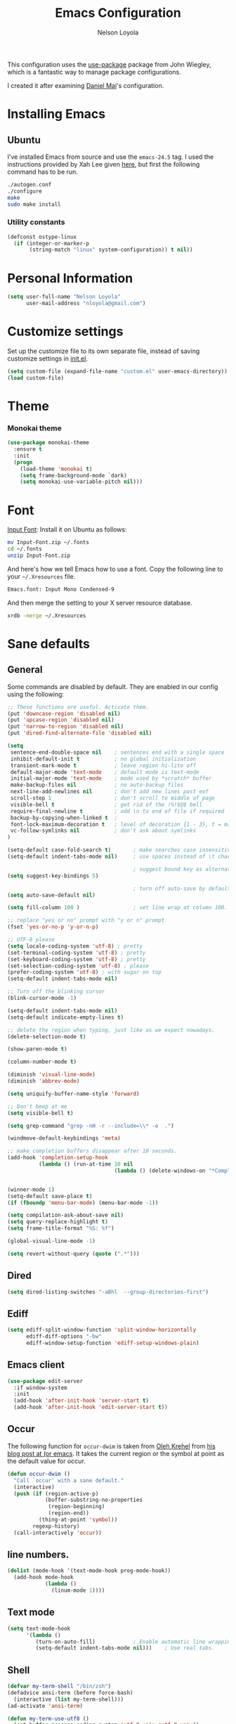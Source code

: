 #+TITLE: Emacs Configuration
#+AUTHOR: Nelson Loyola

This configuration uses the [[https://github.com/jwiegley/use-package][use-package]] package from John Wiegley,
which is a fantastic way to manage package configurations.

I created it after examining [[https://github.com/danielmai/.emacs.d][Daniel Mai]]'s configuration.

* Installing Emacs
** Ubuntu

I've installed Emacs from source and use the ~emacs-24.5~ tag. I used
the instructions provided by Xah Lee given [[http://ergoemacs.org/emacs/building_emacs_on_linux.html][here]], but first the
following command has to be run.

#+begin_src sh
./autogen.conf
./configure
make
sudo make install
#+end_src

*** Utility constants

#+begin_src emacs-lisp
(defconst ostype-linux
  (if (integer-or-marker-p
       (string-match "linux" system-configuration)) t nil))
#+end_src

* Personal Information

#+begin_src emacs-lisp
(setq user-full-name "Nelson Loyola"
      user-mail-address "nloyola@gmail.com")
#+end_src

* Customize settings

Set up the customize file to its own separate file, instead of saving
customize settings in [[file:init.el][init.el]].

#+begin_src emacs-lisp
(setq custom-file (expand-file-name "custom.el" user-emacs-directory))
(load custom-file)
#+end_src

* Theme
*** Monokai theme

#+begin_src emacs-lisp
(use-package monokai-theme
  :ensure t
  :init
  (progn
    (load-theme 'monokai t)
    (setq frame-background-mode `dark)
    (setq monokai-use-variable-pitch nil)))
#+end_src

* Font

[[http://input.fontbureau.com/download/][Input Font]]: Install it on Ubuntu as follows:

#+begin_src sh :tangle no
mv Input-Font.zip ~/.fonts
cd ~/.fonts
unzip Input-Font.zip
#+end_src

And here's how we tell Emacs how to use a font. Copy the following line to your
=~/.Xresources= file.

#+begin_src sh :tangle no
Emacs.font: Input Mono Condensed-9
#+end_src

And then merge the setting to your X server resource database.

#+begin_src sh :tangle no
xrdb -merge ~/.Xresources
#+end_src
* Sane defaults
** General

Some commands are disabled by default. They are enabled in our config using the following:

#+begin_src emacs-lisp
;; These functions are useful. Activate them.
(put 'downcase-region 'disabled nil)
(put 'upcase-region 'disabled nil)
(put 'narrow-to-region 'disabled nil)
(put 'dired-find-alternate-file 'disabled nil)
#+end_src

#+begin_src emacs-lisp
(setq
 sentence-end-double-space nil    ; sentences end with a single space
 inhibit-default-init t           ; no global initialization
 transient-mark-mode t            ; leave region hi-lite off
 default-major-mode 'text-mode    ; default mode is text-mode
 initial-major-mode 'text-mode    ; mode used by *scratch* buffer
 make-backup-files nil            ; no auto-backup files
 next-line-add-newlines nil       ; don't add new lines past eof
 scroll-step 1                    ; don't scroll to middle of page
 visible-bell t                   ; get rid of the !%!$@$ bell
 require-final-newline t          ; add \n to end of file if required
 backup-by-copying-when-linked t  ;
 font-lock-maximum-decoration t   ; level of decoration {1 - 3}, t = max
 vc-follow-symlinks nil           ; don't ask about symlinks
)

(setq-default case-fold-search t)       ; make searches case insensitive
(setq-default indent-tabs-mode nil)     ; use spaces instead of \t character

                                        ; suggest bound key as alternative to a M-x command
(setq suggest-key-bindings 5)

                                        ; turn off auto-save by default to get around NFS timeout problems
(setq auto-save-default nil)

(setq fill-column 100 )                 ; set line wrap at column 100.

;; replace "yes or no" prompt with "y or n" prompt
(fset 'yes-or-no-p 'y-or-n-p)

;; UTF-8 please
(setq locale-coding-system 'utf-8) ; pretty
(set-terminal-coding-system 'utf-8) ; pretty
(set-keyboard-coding-system 'utf-8) ; pretty
(set-selection-coding-system 'utf-8) ; please
(prefer-coding-system 'utf-8) ; with sugar on top
(setq-default indent-tabs-mode nil)

;; Turn off the blinking cursor
(blink-cursor-mode -1)

(setq-default indent-tabs-mode nil)
(setq-default indicate-empty-lines t)

;; delete the region when typing, just like as we expect nowadays.
(delete-selection-mode t)

(show-paren-mode t)

(column-number-mode t)

(diminish 'visual-line-mode)
(diminish 'abbrev-mode)

(setq uniquify-buffer-name-style 'forward)

;; Don't beep at me
(setq visible-bell t)

(setq grep-command "grep -nH -r --include=\\* -e  .")

(windmove-default-keybindings 'meta)

;; make completion buffers disappear after 10 seconds.
(add-hook 'completion-setup-hook
          (lambda () (run-at-time 10 nil
                                  (lambda () (delete-windows-on "*Completions*")))))


(winner-mode 1)
(setq-default save-place t)
(if (fboundp 'menu-bar-mode) (menu-bar-mode -1))

(setq compilation-ask-about-save nil)
(setq query-replace-highlight t)
(setq frame-title-format "%S: %f")

(global-visual-line-mode -1)

(setq revert-without-query (quote (".*")))
#+end_src
** Dired
#+BEGIN_SRC emacs-lisp
(setq dired-listing-switches "-aBhl  --group-directories-first")
#+END_SRC
** Ediff
#+BEGIN_SRC emacs-lisp
(setq ediff-split-window-function 'split-window-horizontally
      ediff-diff-options "-bw"
      ediff-window-setup-function 'ediff-setup-windows-plain)

#+END_SRC

** Emacs client

#+begin_src emacs-lisp
(use-package edit-server
  :if window-system
  :init
  (add-hook 'after-init-hook 'server-start t)
  (add-hook 'after-init-hook 'edit-server-start t))
#+end_src

** Occur

The following function for ~occur-dwim~ is taken from [[https://github.com/abo-abo][Oleh Krehel]] from
[[http://oremacs.com/2015/01/26/occur-dwim/][his blog post at (or emacs]]. It takes the current region or the symbol
at point as the default value for occur.

#+begin_src emacs-lisp
(defun occur-dwim ()
  "Call `occur' with a sane default."
  (interactive)
  (push (if (region-active-p)
            (buffer-substring-no-properties
             (region-beginning)
             (region-end))
          (thing-at-point 'symbol))
        regexp-history)
  (call-interactively 'occur))
#+end_src

** line numbers.

#+begin_src emacs-lisp
(dolist (mode-hook '(text-mode-hook prog-mode-hook))
  (add-hook mode-hook
            (lambda ()
              (linum-mode 1))))
#+end_src

** Text mode

#+begin_src emacs-lisp
(setq text-mode-hook
      '(lambda ()
         (turn-on-auto-fill)            ; Enable automatic line wrapping.
         (setq-default indent-tabs-mode nil)))    ; Use real tabs.
#+end_src

** Shell

#+begin_src emacs-lisp
(defvar my-term-shell "/bin/zsh")
(defadvice ansi-term (before force-bash)
  (interactive (list my-term-shell)))
(ad-activate 'ansi-term)

(defun my-term-use-utf8 ()
  (set-buffer-process-coding-system 'utf-8-unix 'utf-8-unix))
(add-hook 'term-exec-hook 'my-term-use-utf8)

(defun my-term-paste (&optional string)
  (interactive)
  (process-send-string
   (get-buffer-process (current-buffer))
   (if string string (current-kill 0))))

(defun my-term-hook ()
  (goto-address-mode)
  (define-key term-raw-map "\C-y" 'my-term-paste)
  (let ((base03  "#002b36")
        (base02  "#073642")
        (base01  "#586e75")
        (base00  "#657b83")
        (base0   "#839496")
        (base1   "#93a1a1")
        (base2   "#eee8d5")
        (base3   "#fdf6e3")
        (yellow  "#b58900")
        (orange  "#cb4b16")
        (red     "#dc322f")
        (magenta "#d33682")
        (violet  "#6c71c4")
        (blue    "#268bd2")
        (cyan    "#2aa198")
        (green   "#859900"))
    (setq ansi-term-color-vector
          (vconcat `(unspecified ,base02 ,red ,green ,yellow ,blue
                                 ,magenta ,cyan ,base2)))
    (my-term-use-utf8)
    ))

(add-hook 'term-exec-hook 'my-term-hook)
#+end_src

** Remove trailing whitespace
#+BEGIN_SRC emacs-lisp
(add-hook 'before-save-hook 'delete-trailing-whitespace)
#+END_SRC
* Key bindings

#+begin_src emacs-lisp
(global-set-key (kbd "M-n")  (lambda () (interactive) (scroll-up   1)) )
(global-set-key (kbd "M-p")  (lambda () (interactive) (scroll-down 1)) )

(global-set-key (kbd "M-g g")     'goto-line)
(global-set-key (kbd "M-%")       'query-replace-regexp)
;;(global-set-key "\C-x\C-e"      'compile)
(global-set-key (kbd "C-x C-n")   'next-error)
(global-set-key (kbd "C-x C-i")   'c-indent-exp)

(global-set-key (kbd "<f1>")          'indent-for-tab-command)
(global-set-key [(shift f1)]          'indent-region)
(global-set-key (kbd "<f2>")          '(lambda () (interactive) (save-some-buffers t)))
(global-set-key [(shift f2)]          '(lambda () (interactive) (revert-buffer t t)))
;;(global-set-key [f3]                ')
(global-set-key [(shift f3)]          'helm-recentf)
(global-set-key [(meta shift f3)]     'sbt-grep)
(global-set-key [f4]                  'next-error)
(global-set-key [(control f4)]        '(lambda () (interactive) (kill-buffer nil)))
(global-set-key [f5]                  'compile)
(global-set-key [(shift f5)]          'toggle-truncate-lines)
(global-set-key [f7]                  'start-stop-kbd-macro)
(global-set-key [f10]                 '(lambda () (interactive)
                                         (message "Toggle font lock")
                                         (font-lock-mode)))
(global-set-key [(shift f11)]         'eval-region)
(global-set-key [(control shift f11)] 'align-regexp)
#+end_src

* List buffers

ibuffer is the improved version of list-buffers.

#+begin_src emacs-lisp
;; make ibuffer the default buffer lister.
(defalias 'list-buffers 'ibuffer)
#+end_src


source: http://ergoemacs.org/emacs/emacs_buffer_management.html

#+begin_src emacs-lisp
(add-hook 'dired-mode-hook 'auto-revert-mode)

;; Also auto refresh dired, but be quiet about it
(setq global-auto-revert-non-file-buffers t)
(setq auto-revert-verbose nil)
#+end_src

source: [[http://whattheemacsd.com/sane-defaults.el-01.html][Magnars Sveen]]

* Recentf

#+begin_src emacs-lisp
(use-package recentf
  :commands ido-recentf-open
  :init
  (progn
    (recentf-mode t)
    (setq recentf-max-saved-items 200)))
#+end_src

* Org-mode
** Org activation bindings

Set up some global key bindings that integrate with Org Mode features.

#+begin_src emacs-lisp
(bind-key "C-c l" 'org-store-link)
(bind-key "C-c c" 'org-capture)
(bind-key "C-c a" 'org-agenda)
#+end_src

*** Org agenda

Learned about [[https://github.com/sachac/.emacs.d/blob/83d21e473368adb1f63e582a6595450fcd0e787c/Sacha.org#org-agenda][this =delq= and =mapcar= trick from Sacha Chua's config]].

#+begin_src emacs-lisp
(setq org-agenda-files
      (delq nil
            (mapcar (lambda (x) (and (file-exists-p x) x))
                    '("~/Dropbox/Agenda"))))
#+end_src

*** Org capture

#+begin_src emacs-lisp
(bind-key "C-c c" 'org-capture)
(setq org-default-notes-file "~/Dropbox/Notes/notes.org")
#+end_src

** Org setup

Speed commands are a nice and quick way to perform certain actions
while at the beginning of a heading. It's not activated by default.

See the doc for speed keys by checking out [[elisp:(info%20"(org)%20speed%20keys")][the documentation for
speed keys in Org mode]].

#+begin_src emacs-lisp
(setq org-use-speed-commands t)
#+end_src

#+begin_src emacs-lisp
(setq org-image-actual-width 550)
#+end_src

** Org tags

The default value is -77, which is weird for smaller width windows.
I'd rather have the tags align horizontally with the header. 45 is a
good column number to do that.

#+begin_src emacs-lisp
(setq org-tags-column 45)
#+end_src

** Org babel languages

#+begin_src emacs-lisp
(org-babel-do-load-languages
 'org-babel-load-languages
 '((python . t)
   (C . t)
   (calc . t)
   (latex . t)
   (java . t)
   (ruby . t)
   (scheme . t)
   (sh . t)
   (sqlite . t)
   (js . t)))

(defun my-org-confirm-babel-evaluate (lang body)
  "Do not confirm evaluation for these languages."
  (not (or (string= lang "C")
           (string= lang "java")
           (string= lang "python")
           (string= lang "emacs-lisp")
           (string= lang "sqlite"))))
(setq org-confirm-babel-evaluate 'my-org-confirm-babel-evaluate)
#+end_src

** Org babel/source blocks

Have source blocks properly syntax highlighted and with the editing popup window staying within the
same window so all the windows don't jump around. Also, having the top and bottom trailing lines in
the block is a waste of space, so we can remove them.

Fontification doesn't work with markdown mode when the block is indented after editing it in the org
src buffer---the leading #s for headers don't get fontified properly because they appear as Org
comments. Setting ~org-src-preserve-indentation~ makes things consistent as it doesn't pad source
blocks with leading spaces.

#+begin_src emacs-lisp
(setq org-src-fontify-natively t
      org-src-window-setup 'current-window
      org-src-strip-leading-and-trailing-blank-lines t
      org-src-preserve-indentation t
      org-src-tab-acts-natively t)
#+end_src

* Tramp

#+begin_src emacs-lisp :tangle no
(use-package tramp)
#+end_src

* Shell

#+begin_src emacs-lisp
(bind-key "C-x m" 'shell)
(bind-key "C-x M" 'ansi-term)
#+end_src

** Winner mode

Winner mode allows you to undo/redo changes to window changes in Emacs
and allows you.

#+begin_src emacs-lisp
(winner-mode t)
#+end_src

** Transpose frame

#+begin_src emacs-lisp
(use-package transpose-frame
  :ensure t
  :bind ("S-M-t" . transpose-frame))
#+end_src

* Whitespace mode

#+begin_src emacs-lisp
(use-package whitespace
  :bind ("S-<f10>" . whitespace-mode))
#+end_src

* ELPA packages

These are the packages that are not built into Emacs.

** Ace Window

[[https://github.com/abo-abo/ace-window][ace-window]] is a package that uses the same idea from ace-jump-mode for
buffer navigation, but applies it to windows. The default keys are
1-9, but it's faster to access the keys on the home row, so that's
what I have them set to (with respect to Dvorak, of course).

#+begin_src emacs-lisp
(use-package ace-window)
#+end_src

** Avy

A quick way to jump around text in buffers.

#+begin_src emacs-lisp
  (use-package avy
               :bind (("C-c SPC" . avy-goto-char)
                      ("C-'" . avy-goto-char-2)
                      ("M-g M-g" . avy-goto-line)))
#+end_src

** Color identifiers

Color Identifiers is a minor mode for Emacs that highlights each source code identifier uniquely
based on its name.

#+begin_src emacs-lisp
(use-package color-identifiers-mode
  :ensure t
  :diminish color-identifiers-mode
  :config
  (progn
    (add-hook 'after-init-hook 'global-color-identifiers-mode)))
#+end_src

** Company

Complete anything.

#+begin_src emacs-lisp
(use-package company
  :ensure t
  :diminish company-mode
  :config
  (progn
    (add-hook 'after-init-hook 'global-company-mode)
    (global-set-key (kbd "M-/") 'company-complete-common)
    (use-package company-tern)
    ))
#+end_src

** Eclim

Provides Emacs with some Eclipse features for Java development. Eclim has to be installed first and
can be downloaded from [[http://eclim.org/install.html][here]].

#+begin_src emacs-lisp
(use-package eclim
  :ensure emacs-eclim
  :diminish eclim-mode
  :init (use-package cl)
  :config
  (progn
    (global-eclim-mode)
    (use-package eclimd)
    (use-package company)
    (use-package company-emacs-eclim)
    (company-emacs-eclim-setup)
    (global-company-mode t)
    (add-hook 'java-mode-hook (lambda() (eclim-mode t)))
    (when ostype-linux
      (setq eclim-executable
            (or (executable-find "eclim")
                "/home/nelson/.eclipse/org.eclipse.platform_4.5.0_1473617060_linux_gtk_x86_64/eclim")
            eclimd-executable
            (or (executable-find "eclimd")
                "/home/nelson/.eclipse/org.eclipse.platform_4.5.0_1473617060_linux_gtk_x86_64/eclimd")))
    (setq eclim-auto-save t
          eclimd-wait-for-process nil
          eclimd-default-workspace "~/workspace/"
          help-at-pt-display-when-idle t
          help-at-pt-timer-delay 0.1)
    ;; Call the help framework with the settings above & activate eclim-mode
    (help-at-pt-set-timer)

    ;; keep consistent which other auto-complete backend.
    (custom-set-faces
     '(ac-emacs-eclim-candidate-face ((t (:inherit ac-candidate-face))))
     '(ac-emacs-eclim-selection-face ((t (:inherit ac-selection-face)))))
    )
  )
#+end_src

** Expand region

#+begin_src emacs-lisp
(use-package expand-region
  :ensure t
  :bind ("C-=" . er/expand-region))
#+end_src

** Framemove

Allow windmove to jump between frames.

#+BEGIN_SRC emacs-lisp
(use-package framemove
  :ensure t
  :config (setq framemove-hook-into-windmove t)
  )
#+END_SRC

** Flycheck

#+begin_src emacs-lisp
(use-package flycheck
  :ensure t
  :diminish flycheck-mode
  :config
  (progn
    (add-hook 'after-init-hook #'global-flycheck-mode)
    (setq flycheck-standard-error-navigation nil)
    (use-package flycheck-protobuf
      :config
      (progn
        (add-to-list 'flycheck-checkers 'protobuf-protoc-reporter t)
        )
      )))
#+end_src

** Gists

#+BEGIN_SRC emacs-lisp
(use-package gist
  :ensure t
  :commands gist-list)
#+END_SRC

** Ggtags

Generate tags on command line with ~gtags~.
Updte tags on command line with ~global -u~.

#+BEGIN_SRC emacs-lisp
(use-package ggtags
  :ensure t
  :commands ggtags-mode)
#+END_SRC
** Gradle

#+BEGIN_SRC emacs-lisp
(use-package gradle-mode
  :ensure t
  :diminish gradle-mode
  :init
  (progn
    (gradle-mode 1)))
#+END_SRC

** Goto last change
#+begin_src emacs-lisp
      (use-package goto-last-change
        :ensure t
        :config
        (progn
          (autoload 'goto-last-change "goto-last-change"
            "Set point to the position of the last change." t)

          (global-set-key "\C-x\C-\\" 'goto-last-change)
          ))
#+end_src

** Groovy

Required for gradle build files.

#+BEGIN_SRC emacs-lisp
  (use-package groovy-mode
               :ensure t)
#+END_SRC

** Helm

GNU Global and projectile: use ~C-c p R~ to regenerate tag file.

#+begin_src emacs-lisp
(use-package helm
  :ensure t
  :diminish helm-mode
  :init (progn
          ;; must set before helm-config, otherwise helm uses the default
          ;; prefix "C-x c", which is inconvenient because you can
          ;; accidentially press "C-x C-c"
          (setq helm-command-prefix-key "C-c h")
          (require 'helm-config)
          (require 'helm-eshell)
          (require 'helm-files)
          (require 'helm-grep)
          (use-package helm-projectile
            :ensure t
            :commands helm-projectile
            :bind (("C-c p h" . helm-projectile)
                   ("C-S-r" .  helm-projectile-find-file))
            :config
            (progn
              (setq projectile-indexing-method 'alien
                    projectile-remember-window-configs t
                    projectile-switch-project-action 'projectile-dired
                    projectile-completion-system 'default
                    projectile-enable-caching nil
                    compilation-read-command nil ; do not prompt for a compilation command
                    )

              (projectile-global-mode)
              (setq projectile-completion-system 'helm)
              ))
          (require 'helm-projectile)
          (use-package helm-ag :ensure t :commands helm-ag)
          (use-package helm-c-yasnippet
            :ensure t
            :init (use-package yasnippet)
            :config (global-set-key (kbd "C-c y") 'helm-yas-complete))
          (use-package helm-flx :ensure t :commands helm-flx-mode)
          (use-package helm-gtags
            :ensure t
            :commands helm-gtags-mode
            :bind (("M-." . helm-gtags-find-tag)
                   ("M-," . helm-gtags-find-rtag)))
          (use-package helm-swoop :ensure t)

          (helm-projectile-on)
          (helm-flx-mode +1)
          ;; rebihnd tab to do persistent action
          (define-key helm-map (kbd "<tab>") 'helm-execute-persistent-action)
          ;; make TAB works in terminal
          (define-key helm-map (kbd "C-i") 'helm-execute-persistent-action)
          ;; list actions using C-z
          (define-key helm-map (kbd "C-z")  'helm-select-action)

          (define-key helm-grep-mode-map (kbd "<return>")  'helm-grep-mode-jump-other-window)
          (define-key helm-grep-mode-map (kbd "n")  'helm-grep-mode-jump-other-window-forward)
          (define-key helm-grep-mode-map (kbd "p")  'helm-grep-mode-jump-other-window-backward)

          (setq helm-ff-newfile-prompt-p nil
                helm-M-x-fuzzy-match t
                helm-google-suggest-use-curl-p t
                ;; scroll 4 lines other window using M-<next>/M-<prior>
                helm-scroll-amount 4
                ;; do not display invisible candidates
                helm-quick-update t
                ;; be idle for this many seconds, before updating in delayed sources.
                helm-idle-delay 0.01
                ;; be idle for this many seconds, before updating candidate buffer
                helm-input-idle-delay 0.01
                ;; search for library in `require` and `declare-function` sexp.
                helm-ff-search-library-in-sexp t

                helm-split-window-default-side 'below
                helm-split-window-in-side-p nil
                helm-always-two-windows nil
                helm-buffers-favorite-modes (append helm-buffers-favorite-modes
                                                    '(picture-mode artist-mode))
                ;; limit the number of displayed canidates
                helm-candidate-number-limit 100
                ;; show all candidates when set to 0
                helm-M-x-requires-pattern 0
                helm-ff-file-name-history-use-recentf t
                ;; move to end or beginning of source when reaching top or bottom of source.
                helm-move-to-line-cycle-in-source t
                ;; Needed in helm-buffers-list
                ido-use-virtual-buffers t
                ;; fuzzy matching buffer names when non--nil, useful in helm-mini that lists buffers
                helm-buffers-fuzzy-matching t
                ;; truncate long lines
                helm-truncate-lines t
                helm-autoresize-min-height 15
                helm-autoresize-max-height 15
                helm-display-header-line nil
                helm-buffer-max-length 45
                helm-yas-display-key-on-candidate t)

          ;; helm windows shows at the bottom
          ;;
          ;; from http://www.reddit.com/r/emacs/comments/345vtl/make_helm_window_at_the_bottom_without_using_any/
          ;;
          ;; see also http://www.lunaryorn.com/2015/04/29/the-power-of-display-buffer-alist.html
          (cond (window-system
                 (add-to-list 'display-buffer-alist
                              `("\\*helm"
                                (display-buffer-in-side-window)
                                (inhibit-same-window . nil)
                                (reusable-frames . visible)
                                (side            . bottom)
                                (window-height   . 0.15)))
                 ))
          ;; Save current position to mark ring when jumping to a different place
          (add-hook 'helm-goto-line-before-hook 'helm-save-current-pos-to-mark-ring)
          (helm-mode)
          (helm-autoresize-mode 1))
  :bind (("M-x" . helm-M-x)
         ("M-y" . helm-show-kill-ring)
         ("C-x b" . helm-mini)
         ("C-x C-f" . helm-find-files)
         ("C-c h" . helm-command-prefix)
         ("C-`" . helm-resume)))
#+end_src

** Hl-anything

#+BEGIN_SRC emacs-lisp :tangle no
(use-package hl-anything
  :ensure t
  :config
  (progn
    (hl-highlight-mode 1)
    ;; (hl-setup-default-advices nil)
    ;; (hl-setup-customizable-advices nil)
    ;; (remove-hook 'kill-emacs-hook 'hl-save-highlights)
    ))
#+END_SRC

** Hungry delete
#+begin_src emacs-lisp
  (use-package hungry-delete
               :ensure t
               :config
               (progn
                 (global-hungry-delete-mode)
                 ))
#+end_src

** Hydra

#+begin_src emacs-lisp
  (use-package hydra
               :ensure t
               :init
               (progn
                 (use-package cl-lib)
                 (use-package lv)
                 (use-package ace-window :ensure t)
                 (use-package avy :ensure t)
                 (use-package key-chord
                      :ensure t
                      :config (key-chord-mode 1))
                 )
               :config
               (progn
                 ;; http://oremacs.com/2015/01/29/more-hydra-goodness/

                 (defun hydra-universal-argument (arg)
                   (interactive "P")
                   (setq prefix-arg (if (consp arg)
                                        (list (* 4 (car arg)))
                                      (if (eq arg '-)
                                          (list -4)
                                        '(4)))))

                 (defhydra hydra-window (global-map "C-M-o")
                   "window"
                   ("h" windmove-left "left")
                   ("j" windmove-down "down")
                   ("k" windmove-up "up")
                   ("l" windmove-right "right")
                   ("a" ace-window "ace")
                   ("u" hydra-universal-argument "universal")
                   ("s" (lambda nil (interactive) (ace-window 4)) "swap")
                   ("d" (lambda nil (interactive) (ace-window 16)) "delete"))

                 (key-chord-define-global "yy" 'hydra-window/body)

                 ;;
                 ;; Taken from http://doc.rix.si/org/fsem.html
                 ;;
                 (defhydra hydra-zoom (global-map "C-c z")
                   "zoom"
                   ("g" text-scale-increase "in")
                   ("l" text-scale-decrease "out"))
                 ))
#+end_src

** Macrostep

Macrostep allows you to see what Elisp macros expand to. Learned about
it from the [[https://www.youtube.com/watch?v%3D2TSKxxYEbII][package highlight talk for use-package]].

#+begin_src emacs-lisp
(use-package macrostep
  :ensure t)
#+end_src

** Magit

A great interface for git projects. It's much more pleasant to use than the git interface on the
command line. Use an easy keybinding to access magit.

#+begin_src emacs-lisp
  (use-package magit
    :ensure t
    :config
    (progn
     (define-key magit-status-mode-map (kbd "q") 'magit-quit-session)
     (setq magit-push-always-verify nil)
     ))
#+end_src

*** Fullscreen magit

#+BEGIN_QUOTE
The following code makes magit-status run alone in the frame, and then restores the old window
configuration when you quit out of magit.

No more juggling windows after commiting. It's magit bliss.
#+END_QUOTE
[[http://whattheemacsd.com/setup-magit.el-01.html][Source: Magnar Sveen]]

#+begin_src emacs-lisp
;; full screen magit-status
(defadvice magit-status (around magit-fullscreen activate)
  (window-configuration-to-register :magit-fullscreen)
  ad-do-it
  (delete-other-windows))

(defun magit-quit-session ()
  "Restores the previous window configuration and kills the magit buffer"
  (interactive)
  (kill-buffer)
  (jump-to-register :magit-fullscreen))
#+end_src

** Markdown mode

#+begin_src emacs-lisp
(use-package markdown-mode
  :ensure t
  :mode (("\\.markdown\\'" . markdown-mode)
         ("\\.md\\'"       . markdown-mode)))
#+end_src

** Multiple cursors

We'll also need to ~(require 'multiple-cusors)~ because of [[https://github.com/magnars/multiple-cursors.el/issues/105][an autoload issue]].

#+begin_src emacs-lisp
(use-package multiple-cursors
  :ensure t
  :init (require 'multiple-cursors)
  :bind (("C-S-c C-S-c" . mc/edit-lines)
         ("C->"         . mc/mark-next-like-this)
         ("C-<"         . mc/mark-previous-like-this)
         ("C-c C-<"     . mc/mark-all-like-this)
         ("C-!"         . mc/mark-next-symbol-like-this)
         ("s-d"         . mc/mark-all-dwim)))
#+end_src

** Olivetti

Olivetti is a simple Emacs minor mode for a nice writing environment.

#+begin_src emacs-lisp
(use-package olivetti
  :ensure t
  :bind ("S-<f6>" . olivetti-mode))
#+end_src

** Perspective

This package provides tagged workspaces in Emacs. View on [[https://github.com/nex3/perspective-el][GitHub]].

#+begin_src emacs-lisp :tangle no
(use-package perspective
  :ensure t
  :config (persp-mode))
#+end_src

** Projectile

#+BEGIN_QUOTE
Project navigation and management library for Emacs.
#+END_QUOTE
http://batsov.com/projectile/


#+begin_src emacs-lisp
  (use-package projectile
    :ensure t
    :diminish projectile-mode
    :commands projectile-mode
    :config
    (progn
      (setq projectile-indexing-method 'alien
            projectile-remember-window-configs t
            projectile-switch-project-action 'projectile-dired
            projectile-completion-system 'default
            projectile-enable-caching nil
            compilation-read-command nil ; do not prompt for a compilation command
            )

      (projectile-global-mode)
      (setq projectile-completion-system 'helm)

      (use-package ag
        :commands ag
        :ensure t)))
#+end_src

** Powerline

#+begin_src emacs-lisp
  (use-package powerline
               :ensure t
               :config
               (progn
                 (setq powerline-arrow-shape 'arrow14)
                 (setq powerline-default-separator-dir '(right . left))

                 ;; (custom-set-faces
                 ;;  '(mode-line ((t (:foreground "#030303" :background "#6b6b6b" :box nil))))
                 ;;  '(mode-line-inactive ((t (:foreground "#f9f9f9" :background "#6b6b6b" :box nil)))))

                 ;; (setq powerline-color1 "#49483E")
                 ;; (setq powerline-color2 "#333333")
                 (powerline-default-theme)
                 ))
#+end_src

** Python

Integrates with IPython.

#+begin_src emacs-lisp :tangle no
  (use-package python-mode
    :ensure t)
#+end_src

** Revive

Using revive

- use ~M-x save-current-configuration~ to save window configuration.
- use ~M-x resume~ to load window configuration.

#+begin_src emacs-lisp
(use-package revive
  :ensure t)
#+end_src
** Scratch

Convenient package to create =*scratch*= buffers that are based on the current buffer's major mode.
This is more convienent than manually creating a buffer to do some scratch work or reusing the
initial =*scratch*= buffer.

#+begin_src emacs-lisp
(use-package scratch
  :ensure t)
#+end_src

** Smartparens mode

#+begin_src emacs-lisp
(use-package smartparens
  :ensure t
  :diminish smartparens-mode
  :config (progn (require 'smartparens-config)
                 (smartparens-global-mode t)))
#+end_src

*** Smartparens org mode

Set up some pairings for org mode markup. These pairings won't
activate by default; they'll only apply for wrapping regions.

#+begin_src emacs-lisp
(sp-local-pair 'org-mode "~" "~" :actions '(wrap))
(sp-local-pair 'org-mode "/" "/" :actions '(wrap))
(sp-local-pair 'org-mode "*" "*" :actions '(wrap))
#+end_src
** Smartscan

#+BEGIN_QUOTE
Quickly jumps between other symbols found at point in Emacs.
#+END_QUOTE
http://www.masteringemacs.org/article/smart-scan-jump-symbols-buffer


#+begin_src emacs-lisp
(use-package smartscan
  :ensure t
  :config (global-smartscan-mode 1))
#+end_src

** Vimish fold
#+BEGIN_SRC emacs-lisp
(use-package vimish-fold
  :ensure t
  :config (vimish-fold-global-mode 1)
  )
#+END_SRC
** Visual-regexp

#+begin_src emacs-lisp
(use-package visual-regexp
  :ensure t
  :init
  (use-package visual-regexp-steroids :ensure t)
  :bind (("C-c r" . vr/replace)
         ("C-c q" . vr/query-replace)
         ("C-c m" . vr/mc-mark) ; Need multiple cursors
         ("C-M-r" . vr/isearch-backward)
         ("C-M-s" . vr/isearch-forward)))
#+end_src

** Yasnippet

Yeah, snippets! I start with snippets from [[https://github.com/AndreaCrotti/yasnippet-snippets][Andrea Crotti's collection]]
and have also modified them and added my own.

It takes a few seconds to load and I don't need them immediately when
Emacs starts up, so we can defer loading yasnippet until there's some
idle time.

#+begin_src emacs-lisp
(use-package yasnippet
  :ensure t
  :diminish yas-minor-mode
  :config
  (setq yas-snippet-dirs (concat user-emacs-directory "snippets"))
  (yas-global-mode))
#+end_src

** Webmode

#+begin_src emacs-lisp :tangle no
(use-package web-mode
  :ensure t)
#+end_src

** Whole line or region
#+begin_src emacs-lisp
(use-package whole-line-or-region
  :ensure t
  :diminish whole-line-or-region-mode
  :config (whole-line-or-region-mode t))
#+end_src

* Computer-specific settings

Load some computer-specific settings, such as the name and and email address. The way the settings
are loaded is based off of [[https://github.com/magnars/.emacs.d][Magnar Sveen's]] config.

#+begin_src emacs-lisp
(defvar nl/user-settings-dir nil
  "The directory with user-specific Emacs settings for this
  user.")

;; Settings for currently logged in user
(require 's)
(setq nl/user-settings-dir
      (concat user-emacs-directory
              "users/"
              (s-trim (shell-command-to-string "hostname -s"))))
(add-to-list 'load-path nl/user-settings-dir)

;; Load settings specific for the current user
(when (file-exists-p nl/user-settings-dir)
  (mapc 'load (directory-files nl/user-settings-dir nil "^[^#].*el$")))
#+end_src

* Languages

Programming mode hook.

#+begin_src emacs-lisp
(add-hook 'prog-mode-hook 'subword-mode)

(defun my-common-prog-mode-settings ()
  "Enables settings common between programming language modes."
  (progn
    ;
    ; Set tab and CR/LF keys to call their corresponding more-general
    ; functions.  This needs to be here to override the settings of some modes
    ; (e.g. c++-mode changes the tab key to do a re-indent).
    ;
    (local-set-key "\t" 'tab-to-tab-stop)
    (local-set-key "\n" 'newline-and-indent)
    (local-set-key "\r" 'newline-and-indent)
    ;
    ; Set paragraph/comment auto-formatting to wrap at column 100.
    ;
    (set-fill-column 100)
    ;
    ; Set the comment column to zero so that lisp comment lines will act like
    ; C++ comments (i.e. line up with the code), and not automatically indent
    ; to column 50.
    ;
    (setq comment-column 0)
    ))

(setq makefile-mode-hook 'my-common-prog-mode-settings)
(setq sh-mode-hook       'my-common-prog-mode-settings)

#+end_src

** C

#+begin_src emacs-lisp
(defconst nelson-c-style
  '((c-tab-always-indent . t)
    (c-set-style "K&R")
    (c-basic-offset . 3)
    (c-offsets-alist . ((statement-block-intro . +)
                        (substatement-open     . 0)
                        (label                 . 0)
                        (case-label            . +)
                        (statement-cont        . +)
                        )))
  "Nelson programming style.")

;; Customizations for all of c-mode, c++-mode, and objc-mode
(defun my-c-mode-common-hook ()
  ;; add my personal style and set it for the current buffer
  (c-add-style "NELSON" nelson-c-style t)
  ;; offset customizations not in nelson-c-style
  (c-set-offset 'member-init-intro '++)
  ;; other customizations
  ;(c-toggle-auto-state 1) ;; Turn on auto newline
  (my-common-prog-mode-settings)
  ; makes the underscore part of a word in C and C++ modes
  (modify-syntax-entry ?_ "w" c++-mode-syntax-table)
  (modify-syntax-entry ?_ "w" c-mode-syntax-table)
  (lambda ()
    (when (derived-mode-p 'c-mode 'c++-mode 'java-mode)
      (ggtags-mode 1)))
  )

(add-hook 'c-mode-common-hook 'my-c-mode-common-hook)
#+end_src

** Emacs lisp

#+BEGIN_SRC emacs-lisp
(setq emacs-lisp-mode-hook 'my-common-prog-mode-settings)
#+END_SRC

** Java

#+begin_src emacs-lisp
(defun my-java-mode-hook ()
  (setq c-basic-offset 4
        tab-width 4
        indent-tabs-mode nil)
  )


(add-hook 'java-mode-hook 'my-java-mode-hook)
#+END_SRC

Utillity function to restart the Eclim server.

#+BEGIN_SRC emacs-lisp
(defun nl/restart-eclim (workspace-dir)
  "Restarts eclim.  If it is currently active then it is stopped first."
  (interactive (list (read-directory-name "Workspace directory: "
                                          eclimd-default-workspace nil t)))
  (if (get-buffer "*eclimd*") (stop-eclimd))
  (start-eclimd workspace-dir)
  (switch-to-buffer "*eclimd*")
  )
#+end_src

** Perl

#+begin_src emacs-lisp
(defun my-cperl-setup ()
  (cperl-set-style "C++")
  (my-common-prog-mode-settings))

(add-hook 'cperl-mode-hook 'my-cperl-setup)
#+end_src

** SQL
#+BEGIN_SRC emacs-lisp
;; Taken from:
;;   http://truongtx.me/2014/08/23/setup-emacs-as-an-sql-database-client/
;;
(require 'epa-file)
(epa-file-enable)

(defvar my-sql-servers-list
  '(("Server che" my-sql-server-che)
    ("Server obelix" my-sql-server-obelix))
  "Alist of server name and the function to connect")

(setq sql-connection-alist
      '((che.dev (sql-product 'mysql)
                 (sql-port 3306)
                 (sql-server "localhost")
                 (sql-user "root")
                 (sql-database "mysql"))
        (obelix.dev (sql-product 'mysql)
                    (sql-port 3306)
                    (sql-server "localhost")
                    (sql-user "root")
                    (sql-database "mysql"))))

(defun nl/sql-che-dev ()
  "Connects to the MySQL server running on machine 'che'."
  (nl/sql-connect 'mysql 'che.dev))

(defun nl/sql-obelix-dev ()
  "Connects to the MySQL server running on machine 'obelix'."
  (nl/sql-connect 'mysql 'obelix.dev))

(defun nl/sql-connect (product connection)
  "Connects to a database server of type PRODUCT using the CONNECTION type."
  (require 'nl-identica "~/.emacs.d/my-password.el.gpg")

  ;; update the password to the sql-connection-alist
  (let ((connection-info (assoc connection sql-connection-alist))
        (sql-password (car (last (assoc connection nl-sql-password))))
        new-name)3
        (delete sql-password connection-info)
        (nconc connection-info `((sql-password ,sql-password)))
        (setq sql-connection-alist (assq-delete-all connection sql-connection-alist))
        (add-to-list 'sql-connection-alist connection-info))

  ;; connect to database
  (setq sql-product product)
  (if current-prefix-arg
      (sql-connect connection new-name)
    (sql-connect connection)))

(defvar nl/sql-servers-list
  '(("Che Dev" nl/sql-che-dev)
    ("Obelix Dev" nl/sql-obelix-dev))
  "A list of server name and the function to connect.")

(defun nl/sql-connect-server (func)
  "Connect to the input server using nl/sql-servers-list and FUNC."
  (interactive
   (helm-comp-read "Select server: " nl/sql-servers-list))
  (funcall func))
#+END_SRC
* Misc
** Aligning things

Borrowed from:

http://danconnor.com/post/5028ac91e8891a000000111f/align_and_columnize_key_value_data_in_emacs

#+BEGIN_SRC emacs-lisp
(defun align-colons (beg end)
  (interactive "r")
  (align-regexp beg end ":\\(\\s-*\\)" 1 1 t))

(defun align-commas (beg end)
  (interactive "r")
  (align-regexp beg end ",\\(\\s-*\\)" 1 1 t))

(defun align-equals (beg end)
  (interactive "r")
  (align-regexp beg end "\\(\\s-*\\)=" 1 1 t))
#+END_SRC

** Journal

#+BEGIN_SRC emacs-lisp
(defconst nl/tl_dts-format-string "%e %b %Y %H:%M:%S"
  "A string specifying the format of the date-time stamp.
Refer to the documentation for 'format-time-string' for an explanation of the
meta characters available for use in this string.  Non-meta characters will
be inserted into the buffer without interpretation.")

;; Function: insert-dts
;;   Insert the date and time into the current buffer at the current location.
;;
(defun nl/insert-dts ()
  "Insert the date and time into the current buffer at the current location.
See the documentation for nl/tl_dts-format-string to change the format of the
date-time stamp."
  (interactive)
  (insert (format-time-string nl/tl_dts-format-string (current-time))))

(defvar nl/tl_ds-format-string "%b%e/%Y"
  "A string specifying the format of the date stamp.
Refer to the documentation for 'format-time-string' for an explanation of the
meta characters available for use in this string.  Non-meta characters will
be inserted into the buffer without interpretation.")

;; Function: insert-ds
;;   Insert the date into the current buffer at the current location.
;;
(defun nl/insert-ds ()
  "Insert the date into the current buffer at the current location.
See the documentation for nl/tl_dts-format-string to change the format of the
date-time stamp."
  (interactive)
  (insert (format-time-string nl/tl_ds-format-string (current-time))))

 (defun nl/journal ()
  "Add an entry in the journal file."
  (interactive)
  (find-file "~/Dropbox/journal.org")
  (end-of-buffer)
  (insert "\n\n")
  (insert "* ")
  (nl/insert-dts)
  (insert "\n")
  )
#+END_SRC
